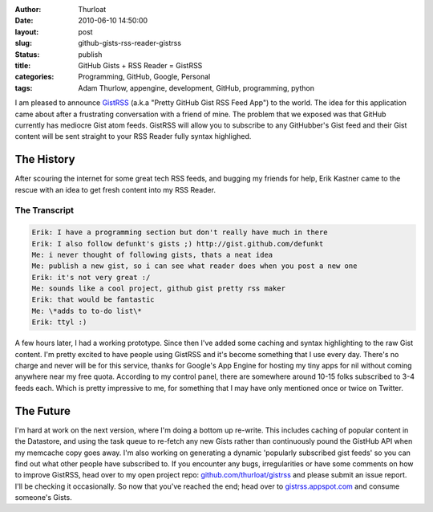 :author: Thurloat
:date: 2010-06-10 14:50:00
:layout: post
:slug: github-gists-rss-reader-gistrss
:status: publish
:title: GitHub Gists + RSS Reader = GistRSS
:categories: Programming, GitHub, Google, Personal
:tags: Adam Thurlow, appengine, development, GitHub, programming, python

I am pleased to announce `GistRSS <http://gistrss.appspot.com/>`_
(a.k.a "Pretty GitHub Gist RSS Feed App") to the world. The idea for this
application came about after a frustrating conversation with a friend of mine.
The problem that we exposed was that GitHub currently has mediocre
Gist atom feeds. GistRSS will allow you to subscribe to any GitHubber's
Gist feed and their Gist content will be sent straight to your RSS
Reader fully syntax highlighed.

The History
===========

After scouring the internet for some great tech RSS feeds, and bugging
my friends for help, Erik Kastner came to the rescue with an idea to get
fresh content into my RSS Reader.

The Transcript
##############

.. code-block:: text

    Erik: I have a programming section but don't really have much in there 
    Erik: I also follow defunkt's gists ;) http://gist.github.com/defunkt 
    Me: i never thought of following gists, thats a neat idea 
    Me: publish a new gist, so i can see what reader does when you post a new one 
    Erik: it's not very great :/ 
    Me: sounds like a cool project, github gist pretty rss maker 
    Erik: that would be fantastic 
    Me: \*adds to to-do list\* 
    Erik: ttyl :)

A few hours later, I had a working prototype. Since then I've added some
caching and syntax highlighting to the raw Gist content. I'm
pretty excited to have people using GistRSS and it's become something
that I use every day. There's no charge and never will be for this
service, thanks for Google's App Engine for hosting my tiny apps for nil
without coming anywhere near my free quota. According to my control
panel, there are somewhere around 10-15 folks subscribed to 3-4 feeds
each. Which is pretty impressive to me, for something that I may have
only mentioned once or twice on Twitter.

.. image:: http://img.skitch.com/20100610-nhdugxi6tcp4fjmwbk3jt97tt5.png
    :align: center
    :alt: GistRSS in Google Reader

The Future
==========

I'm hard at work on the next version, where I'm doing a bottom
up re-write. This includes caching of popular content in the Datastore,
and using the task queue to re-fetch any new Gists rather than
continuously pound the GistHub API when my memcache copy goes away. I'm
also working on generating a dynamic 'popularly subscribed gist feeds'
so you can find out what other people have subscribed to. If you
encounter any bugs, irregularities or have some comments on how to
improve GistRSS, head over to my open project repo:
`github.com/thurloat/gistrss <http://github.com/thurloat/gistrss>`_ and please submit an issue report. 
I'll be checking it occasionally. So now that you've reached the end; head over to
`gistrss.appspot.com <http://gistrss.appspot.com/>`_ and consume
someone's Gists.
